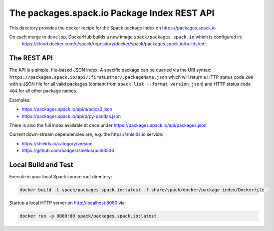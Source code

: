 ============================================
The packages.spack.io Package Index REST API
============================================

This directory provides the docker recipe for the Spack package index on https://packages.spack.io

On each merge to ``develop``, DockerHub builds a new image ``spack/packages.spack.io`` which is configured in:
  https://cloud.docker.com/u/spack/repository/docker/spack/packages.spack.io/builds/edit

------------
The REST API
------------

The API is a simple, file-based JSON index.
A specific package can be queried via the URI syntax:
``https://packages.spack.io/api/:firstLetter/:packageName.json``
which will return a HTTP status code ``200`` with a JSON file for all valid packages (content from ``spack list --format version_json``) and HTTP status code ``404`` for all other package names.

Examples:

- https://packages.spack.io/api/a/adios2.json
- https://packages.spack.io/api/p/py-pandas.json

There is also the full index available at once under https://packages.spack.io/api/packages.json

Current down-stream dependencies are, e.g. the https://shields.io service:

- https://shields.io/category/version
- https://github.com/badges/shields/pull/3536

--------------------
Local Build and Test
--------------------

Execute in your local Spack source root directory:

.. code-block:: bash

   docker build -t spack/packages.spack.io:latest -f share/spack/docker/package-index/Dockerfile .

Startup a local HTTP server on http://localhost:8080 via:

.. code-block:: bash

   docker run -p 8080:80 spack/packages.spack.io:latest
